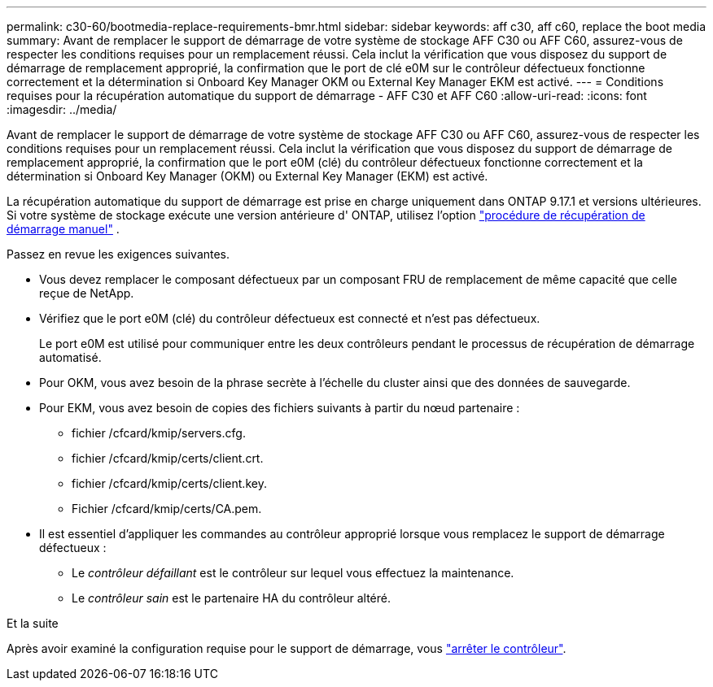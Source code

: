 ---
permalink: c30-60/bootmedia-replace-requirements-bmr.html 
sidebar: sidebar 
keywords: aff c30, aff c60, replace the boot media 
summary: Avant de remplacer le support de démarrage de votre système de stockage AFF C30 ou AFF C60, assurez-vous de respecter les conditions requises pour un remplacement réussi. Cela inclut la vérification que vous disposez du support de démarrage de remplacement approprié, la confirmation que le port de clé e0M sur le contrôleur défectueux fonctionne correctement et la détermination si Onboard Key Manager OKM ou External Key Manager EKM est activé. 
---
= Conditions requises pour la récupération automatique du support de démarrage - AFF C30 et AFF C60
:allow-uri-read: 
:icons: font
:imagesdir: ../media/


[role="lead"]
Avant de remplacer le support de démarrage de votre système de stockage AFF C30 ou AFF C60, assurez-vous de respecter les conditions requises pour un remplacement réussi. Cela inclut la vérification que vous disposez du support de démarrage de remplacement approprié, la confirmation que le port e0M (clé) du contrôleur défectueux fonctionne correctement et la détermination si Onboard Key Manager (OKM) ou External Key Manager (EKM) est activé.

La récupération automatique du support de démarrage est prise en charge uniquement dans ONTAP 9.17.1 et versions ultérieures. Si votre système de stockage exécute une version antérieure d' ONTAP, utilisez l'option link:bootmedia-replace-workflow.html["procédure de récupération de démarrage manuel"] .

Passez en revue les exigences suivantes.

* Vous devez remplacer le composant défectueux par un composant FRU de remplacement de même capacité que celle reçue de NetApp.
* Vérifiez que le port e0M (clé) du contrôleur défectueux est connecté et n'est pas défectueux.
+
Le port e0M est utilisé pour communiquer entre les deux contrôleurs pendant le processus de récupération de démarrage automatisé.

* Pour OKM, vous avez besoin de la phrase secrète à l'échelle du cluster ainsi que des données de sauvegarde.
* Pour EKM, vous avez besoin de copies des fichiers suivants à partir du nœud partenaire :
+
** fichier /cfcard/kmip/servers.cfg.
** fichier /cfcard/kmip/certs/client.crt.
** fichier /cfcard/kmip/certs/client.key.
** Fichier /cfcard/kmip/certs/CA.pem.


* Il est essentiel d'appliquer les commandes au contrôleur approprié lorsque vous remplacez le support de démarrage défectueux :
+
** Le _contrôleur défaillant_ est le contrôleur sur lequel vous effectuez la maintenance.
** Le _contrôleur sain_ est le partenaire HA du contrôleur altéré.




.Et la suite
Après avoir examiné la configuration requise pour le support de démarrage, vous link:bootmedia-shutdown-bmr.html["arrêter le contrôleur"].
